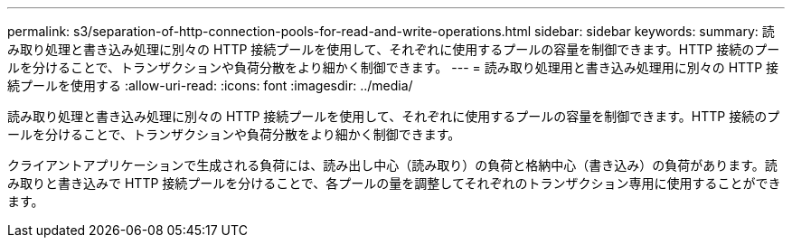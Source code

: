 ---
permalink: s3/separation-of-http-connection-pools-for-read-and-write-operations.html 
sidebar: sidebar 
keywords:  
summary: 読み取り処理と書き込み処理に別々の HTTP 接続プールを使用して、それぞれに使用するプールの容量を制御できます。HTTP 接続のプールを分けることで、トランザクションや負荷分散をより細かく制御できます。 
---
= 読み取り処理用と書き込み処理用に別々の HTTP 接続プールを使用する
:allow-uri-read: 
:icons: font
:imagesdir: ../media/


[role="lead"]
読み取り処理と書き込み処理に別々の HTTP 接続プールを使用して、それぞれに使用するプールの容量を制御できます。HTTP 接続のプールを分けることで、トランザクションや負荷分散をより細かく制御できます。

クライアントアプリケーションで生成される負荷には、読み出し中心（読み取り）の負荷と格納中心（書き込み）の負荷があります。読み取りと書き込みで HTTP 接続プールを分けることで、各プールの量を調整してそれぞれのトランザクション専用に使用することができます。
